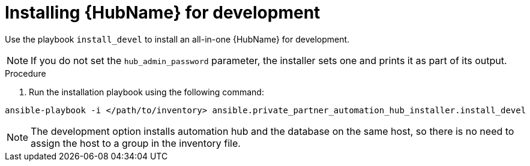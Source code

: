 :_mod-docs-content-type: PROCEDURE

[id="ppah-install-dev_{context}"]
= Installing {HubName} for development

Use the playbook `install_devel` to install an all-in-one {HubName} for development.

[NOTE]
====

If you do not set the `hub_admin_password` parameter, the installer sets one and prints it as part of its output.

====

.Procedure

. Run the installation playbook using the following command:

----
ansible-playbook -i </path/to/inventory> ansible.private_partner_automation_hub_installer.install_devel
----

[NOTE]
====

The development option installs automation hub and the database on the same host, so there is no need to assign the host to a group in the inventory file.

====

